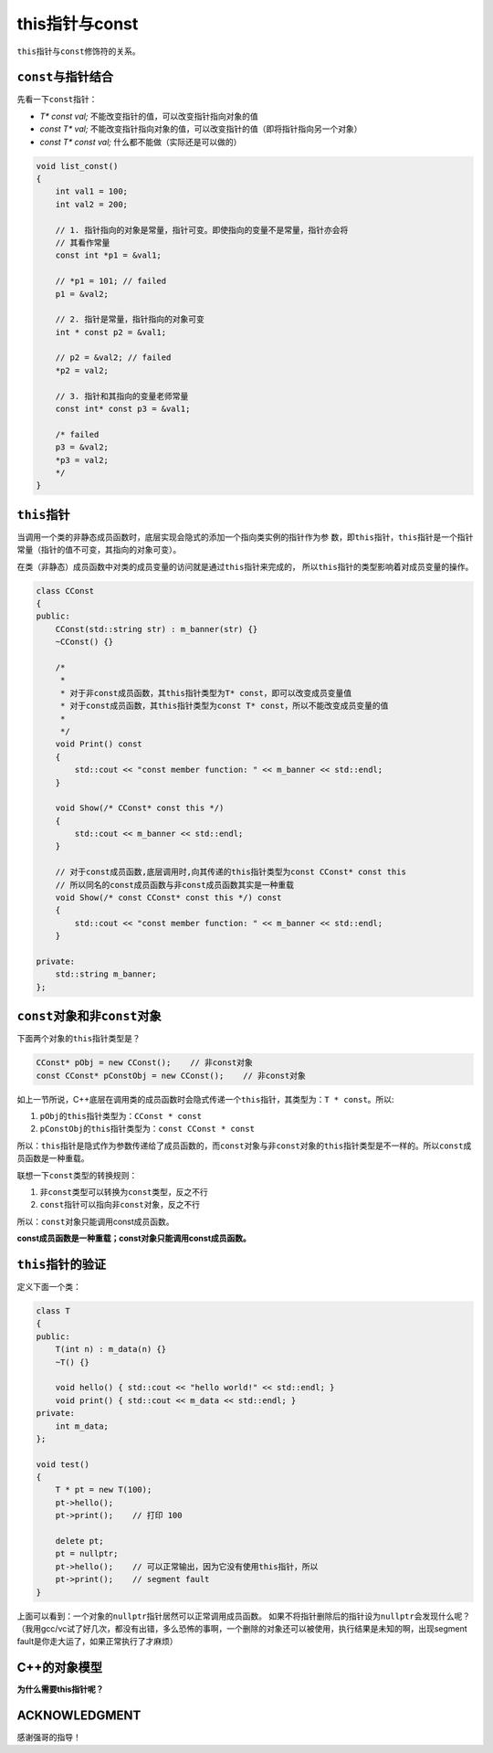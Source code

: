 this指针与const
****************

``this``\ 指针与\ ``const``\ 修饰符的关系。

.. author:: default
.. categories:: c/c++
.. tags:: c/c++, program
.. comments::
.. more::

``const``\ 与指针结合
======================
先看一下\ ``const``\ 指针：

*   *T\* const val;*        不能改变指针的值，可以改变指针指向对象的值
*   *const T\* val;*        不能改变指针指向对象的值，可以改变指针的值（即将指针指向另一个对象）
*   *const T\* const val;*  什么都不能做（实际还是可以做的）

.. sourcecode:: cpp

    void list_const()
    {
        int val1 = 100;
        int val2 = 200;

        // 1. 指针指向的对象是常量，指针可变。即使指向的变量不是常量，指针亦会将
        // 其看作常量
        const int *p1 = &val1;

        // *p1 = 101; // failed
        p1 = &val2;

        // 2. 指针是常量，指针指向的对象可变
        int * const p2 = &val1;

        // p2 = &val2; // failed
        *p2 = val2;

        // 3. 指针和其指向的变量老师常量
        const int* const p3 = &val1;

        /* failed
        p3 = &val2;
        *p3 = val2;
        */
    }

``this``\ 指针
===============
当调用一个类的非静态成员函数时，底层实现会隐式的添加一个指向类实例的指针作为参
数，即\ ``this``\ 指针，\ ``this``\ 指针是一个指针常量（指针的值不可变，其指向\
的对象可变）。

在类（非静态）成员函数中对类的成员变量的访问就是通过\ ``this``\ 指针来完成的，
所以\ ``this``\ 指针的类型影响着对成员变量的操作。

.. sourcecode:: cpp

    class CConst
    {
    public:
        CConst(std::string str) : m_banner(str) {}
        ~CConst() {}
    
        /* 
         *
         * 对于非const成员函数，其this指针类型为T* const，即可以改变成员变量值
         * 对于const成员函数，其this指针类型为const T* const，所以不能改变成员变量的值
         *
         */
        void Print() const
        {
            std::cout << "const member function: " << m_banner << std::endl;
        }

        void Show(/* CConst* const this */)
        {
            std::cout << m_banner << std::endl;
        }
    
        // 对于const成员函数,底层调用时,向其传递的this指针类型为const CConst* const this
        // 所以同名的const成员函数与非const成员函数其实是一种重载
        void Show(/* const CConst* const this */) const
        {
            std::cout << "const member function: " << m_banner << std::endl;
        }
    
    private:
        std::string m_banner;
    };


``const``\ 对象和非\ ``const``\ 对象
======================================
下面两个对象的\ ``this``\ 指针类型是？

.. sourcecode:: cpp

    CConst* pObj = new CConst();    // 非const对象
    const CConst* pConstObj = new CConst();    // 非const对象

如上一节所说，C++底层在调用类的成员函数时会隐式传递一个\ ``this``\ 指针，其类型为：\
``T * const``\ 。所以:

1.  ``pObj``\ 的\ ``this``\ 指针类型为：\ ``CConst * const``
2.  ``pConstObj``\ 的\ ``this``\ 指针类型为：\ ``const CConst * const``

所以：\ ``this``\ 指针是隐式作为参数传递给了成员函数的，而\ ``const``\
对象与非\ ``const``\对象的\ ``this``\ 指针类型是不一样的。所以\ ``const``\
成员函数是一种重载。

联想一下\ ``const``\ 类型的转换规则：

1.  非\ ``const``\ 类型可以转换为\ ``const``\ 类型，反之不行
2.  ``const``\ 指针可以指向非\ ``const``\ 对象，反之不行

所以：\ ``const``\ 对象只能调用const成员函数。

**const成员函数是一种重载；const对象只能调用const成员函数。**

``this``\ 指针的验证
=======================

定义下面一个类：

.. sourcecode:: cpp

    class T
    {
    public:
        T(int n) : m_data(n) {}
        ~T() {}

        void hello() { std::cout << "hello world!" << std::endl; }
        void print() { std::cout << m_data << std::endl; }
    private:
        int m_data;
    };

    void test()
    {
        T * pt = new T(100);
        pt->hello();
        pt->print();    // 打印 100

        delete pt;
        pt = nullptr;
        pt->hello();    // 可以正常输出，因为它没有使用this指针，所以
        pt->print();    // segment fault
    }

上面可以看到：一个对象的\ ``nullptr``\ 指针居然可以正常调用成员函数。
如果不将指针删除后的指针设为\ ``nullptr``\ 会发现什么呢？\
（我用gcc/vc试了好几次，都没有出错，多么恐怖的事啊，一个删除的对象还可以被\
使用，执行结果是未知的啊，出现segment fault是你走大运了，如果正常执行了才麻烦）

C++的对象模型
================
**为什么需要this指针呢？**

ACKNOWLEDGMENT
=================
感谢强哥的指导！

